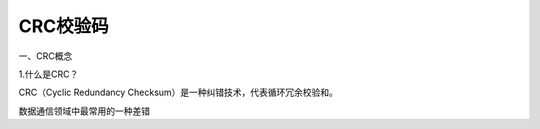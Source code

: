 CRC校验码
====================

一、CRC概念

1.什么是CRC？

CRC（Cyclic Redundancy Checksum）是一种纠错技术，代表循环冗余校验和。

数据通信领域中最常用的一种差错